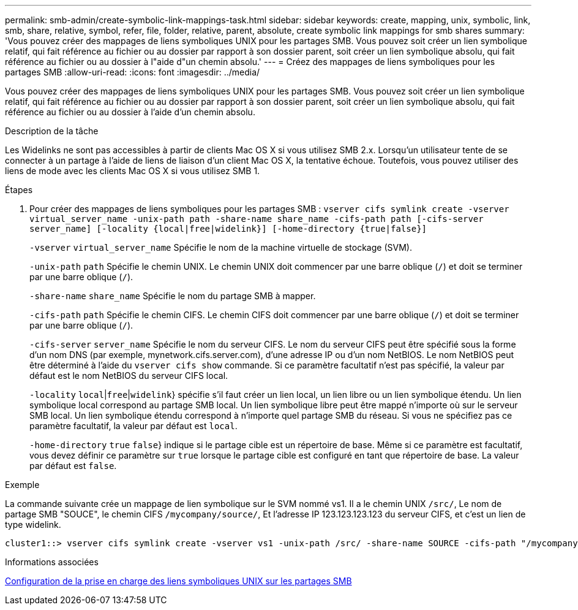 ---
permalink: smb-admin/create-symbolic-link-mappings-task.html 
sidebar: sidebar 
keywords: create, mapping, unix, symbolic, link, smb, share, relative, symbol, refer, file, folder, relative, parent, absolute, create symbolic link mappings for smb shares 
summary: 'Vous pouvez créer des mappages de liens symboliques UNIX pour les partages SMB. Vous pouvez soit créer un lien symbolique relatif, qui fait référence au fichier ou au dossier par rapport à son dossier parent, soit créer un lien symbolique absolu, qui fait référence au fichier ou au dossier à l"aide d"un chemin absolu.' 
---
= Créez des mappages de liens symboliques pour les partages SMB
:allow-uri-read: 
:icons: font
:imagesdir: ../media/


[role="lead"]
Vous pouvez créer des mappages de liens symboliques UNIX pour les partages SMB. Vous pouvez soit créer un lien symbolique relatif, qui fait référence au fichier ou au dossier par rapport à son dossier parent, soit créer un lien symbolique absolu, qui fait référence au fichier ou au dossier à l'aide d'un chemin absolu.

.Description de la tâche
Les Widelinks ne sont pas accessibles à partir de clients Mac OS X si vous utilisez SMB 2.x. Lorsqu'un utilisateur tente de se connecter à un partage à l'aide de liens de liaison d'un client Mac OS X, la tentative échoue. Toutefois, vous pouvez utiliser des liens de mode avec les clients Mac OS X si vous utilisez SMB 1.

.Étapes
. Pour créer des mappages de liens symboliques pour les partages SMB : `vserver cifs symlink create -vserver virtual_server_name -unix-path path -share-name share_name -cifs-path path [-cifs-server server_name] [-locality {local|free|widelink}] [-home-directory {true|false}]`
+
`-vserver` `virtual_server_name` Spécifie le nom de la machine virtuelle de stockage (SVM).

+
`-unix-path` `path` Spécifie le chemin UNIX. Le chemin UNIX doit commencer par une barre oblique (`/`) et doit se terminer par une barre oblique (`/`).

+
`-share-name` `share_name` Spécifie le nom du partage SMB à mapper.

+
`-cifs-path` `path` Spécifie le chemin CIFS. Le chemin CIFS doit commencer par une barre oblique (`/`) et doit se terminer par une barre oblique (`/`).

+
`-cifs-server` `server_name` Spécifie le nom du serveur CIFS. Le nom du serveur CIFS peut être spécifié sous la forme d'un nom DNS (par exemple, mynetwork.cifs.server.com), d'une adresse IP ou d'un nom NetBIOS. Le nom NetBIOS peut être déterminé à l'aide du `vserver cifs show` commande. Si ce paramètre facultatif n'est pas spécifié, la valeur par défaut est le nom NetBIOS du serveur CIFS local.

+
`-locality`  `local`|`free`|`widelink`} spécifie s'il faut créer un lien local, un lien libre ou un lien symbolique étendu. Un lien symbolique local correspond au partage SMB local. Un lien symbolique libre peut être mappé n'importe où sur le serveur SMB local. Un lien symbolique étendu correspond à n'importe quel partage SMB du réseau. Si vous ne spécifiez pas ce paramètre facultatif, la valeur par défaut est `local`.

+
`-home-directory`  `true` `false`} indique si le partage cible est un répertoire de base. Même si ce paramètre est facultatif, vous devez définir ce paramètre sur `true` lorsque le partage cible est configuré en tant que répertoire de base. La valeur par défaut est `false`.



.Exemple
La commande suivante crée un mappage de lien symbolique sur le SVM nommé vs1. Il a le chemin UNIX `/src/`, Le nom de partage SMB "SOUCE", le chemin CIFS `/mycompany/source/`, Et l'adresse IP 123.123.123.123 du serveur CIFS, et c'est un lien de type widelink.

[listing]
----
cluster1::> vserver cifs symlink create -vserver vs1 -unix-path /src/ -share-name SOURCE -cifs-path "/mycompany/source/" -cifs-server 123.123.123.123 -locality widelink
----
.Informations associées
xref:configure-unix-symbolic-link-support-shares-task.adoc[Configuration de la prise en charge des liens symboliques UNIX sur les partages SMB]
